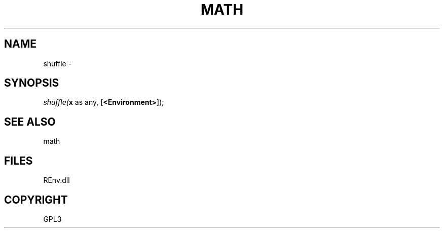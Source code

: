 .\" man page create by R# package system.
.TH MATH 1 2002-May "shuffle" "shuffle"
.SH NAME
shuffle \- 
.SH SYNOPSIS
\fIshuffle(\fBx\fR as any, 
[\fB<Environment>\fR]);\fR
.SH SEE ALSO
math
.SH FILES
.PP
REnv.dll
.PP
.SH COPYRIGHT
GPL3
